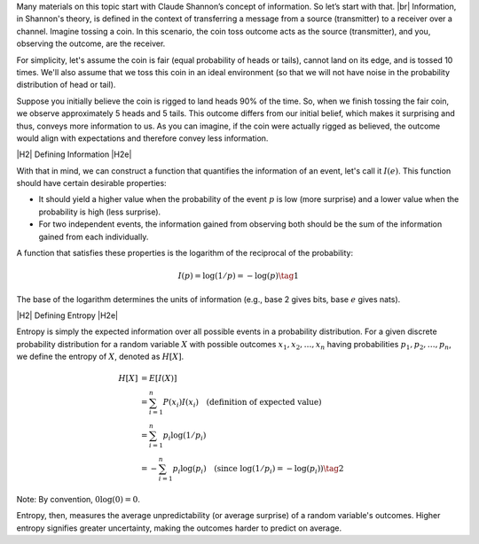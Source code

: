 .. title: Understanding Shannon Information and Entropy
.. slug: understanding-shannon-information-and-entropy
.. date: 2025-04-02 00:11:30 UTC+07:00
.. tags: probability, entropy, mathjax, information theory
.. category: 
.. link: 
.. description: A introduction to Shannon Information and Entropy.
.. type: text

.. |br| raw:: html

   <br />

.. |H2| raw:: html

   <br/><h3>

.. |H2e| raw:: html

   </h3>

.. |H3| raw:: html

   <h4>

.. |H3e| raw:: html

   </h4>

.. |center| raw:: html

   <center>

.. |centere| raw:: html

   </center>

Many materials on this topic start with Claude Shannon’s concept of information. So let’s start with that. |br|
Information, in Shannon's theory, is defined in the context of transferring a message from a source (transmitter) to a receiver over a channel. Imagine tossing a coin. In this scenario, the coin toss outcome acts as the source (transmitter), and you, observing the outcome, are the receiver.

.. TEASER_END

For simplicity, let's assume the coin is fair (equal probability of heads or tails), cannot land on its edge, and is tossed 10 times. We'll also assume that we toss this coin in an ideal environment (so that we will not have noise in the probability distribution of head or tail).

Suppose you initially believe the coin is rigged to land heads 90% of the time. So, when we finish tossing the fair coin, we observe approximately 5 heads and 5 tails. This outcome differs from our initial belief, which makes it surprising and thus, conveys more information to us. As you can imagine, if the coin were actually rigged as believed, the outcome would align with expectations and therefore convey less information.

|H2| Defining Information |H2e|

With that in mind, we can construct a function that quantifies the information of an event, let's call it :math:`I(e)`. This function should have certain desirable properties:

*   It should yield a higher value when the probability of the event :math:`p` is low (more surprise) and a lower value when the probability is high (less surprise).
*   For two independent events, the information gained from observing both should be the sum of the information gained from each individually.

A function that satisfies these properties is the logarithm of the reciprocal of the probability:

.. math::

    I(p) = \log(1/p) = -\log(p) \tag{1}

The base of the logarithm determines the units of information (e.g., base 2 gives bits, base :math:`e` gives nats).

|H2| Defining Entropy |H2e|

Entropy is simply the expected information over all possible events in a probability distribution. For a given discrete probability distribution for a random variable :math:`X` with possible outcomes :math:`x_1, x_2, \ldots, x_n` having probabilities :math:`p_1, p_2, \ldots, p_n`, we define the entropy of :math:`X`, denoted as :math:`H[X]`.

.. math::

    H[X] &= E[I(X)] \\
         &= \sum_{i=1}^n P(x_i)I(x_i) \quad \text{(definition of expected value)} \\
         &= \sum_{i=1}^n p_i \log(1/p_i) \\
         &= -\sum_{i=1}^n p_i \log(p_i) \quad \text{(since } \log(1/p_i) = -\log(p_i) \text{)} \tag{2}

Note: By convention, :math:`0 \log(0) = 0`.

Entropy, then, measures the average unpredictability (or average surprise) of a random variable's outcomes. Higher entropy signifies greater uncertainty, making the outcomes harder to predict on average.